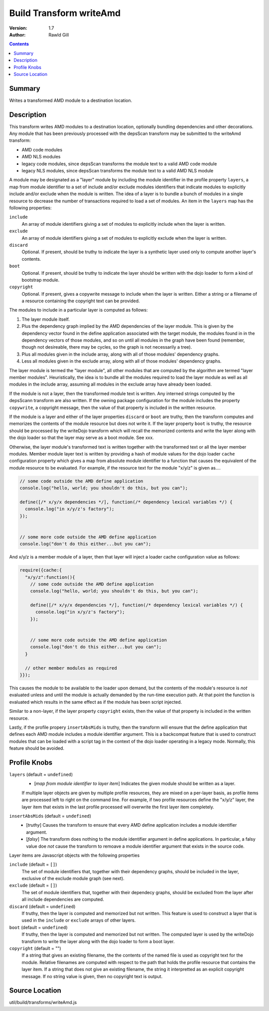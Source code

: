 .. _build/transforms/writeAmd:

Build Transform writeAmd
========================

:Version: 1.7
:Author: Rawld Gill

.. contents::
   :depth: 2

=======
Summary
=======

Writes a transformed AMD module to a destination location.

===========
Description
===========

This transform writes AMD modules to a destination location, optionally bundling dependencies and other decorations. Any
module that has been previously processed with the depsScan transform may be submitted to the writeAmd transform:

* AMD code modules

* AMD NLS modules

* legacy code modules, since depsScan transforms the module text to a valid AMD code module

* legacy NLS modules, since depsScan transforms the module text to a valid AMD NLS module

A module may be designated as a "layer" module by including the module identifier in the profile property ``layers``, a
map from module identifier to a set of include and/or exclude modules identifiers that indicate modules to explicitly
include and/or exclude when the module is written. The idea of a layer is to bundle a bunch of modules in a single
resource to decrease the number of transactions required to load a set of modules.  An item in the ``layers`` map has
the following properties:

``include``
  An array of module identifiers giving a set of modules to explicitly include when the layer is written.

``exclude``
  An array of module identifiers giving a set of modules to explicitly exclude when the layer is written.

``discard``
  Optional. If present, should be truthy to indicate the layer is a synthetic layer used only to compute another layer's
  contents.

``boot``
  Optional. If present, should be truthy to indicate the layer should be written with the dojo loader to form a kind of
  bootstrap module.

``copyright``
  Optional. If present, gives a copywrite message to include when the layer is written. Either a string or a filename
  of a resource containing the copyright text can be provided.

The modules to include in a particular layer is computed as follows:

1. The layer module itself.

2. Plus the dependency graph implied by the AMD dependencies of the layer module. This is given by the dependency vector
   found in the define application associated with the target module, the modules found in in the dependency vectors of
   those modules, and so on until all modules in the graph have been found (remember, though not desireable, there may
   be cycles, so the graph is not necessarily a tree).

3. Plus all modules given in the include array, along with all of those modules' dependency graphs.

4. Less all modules given in the exclude array, along with all of those modules' dependency graphs.

The layer module is termed the "layer module", all other modules that are computed by the algorithm are termed "layer
member modules". Heuristically, the idea is to bundle all the modules required to load the layer module as well as all
modules in the include array, assuming all modules in the exclude array have already been loaded.

If the module is not a layer, then the transformed module text is written. Any interned strings computed by the
depsScann transform are also written. If the owning package configuration for the module includes the property
``copywrite``, a copyright message, then the value of that property is included in the written resource.

If the module is a layer and either of the layer properties ``discard`` or ``boot`` are truthy, then the transform
computes and memorizes the contents of the module resource but does not write it. If the layer property ``boot`` is
truthy, the resource should be processed by the writeDojo transform which will recall the memorized contents and write
the layer along with the dojo loader so that the layer may serve as a boot module. See xxx.

Otherwise, the layer module's transformed text is written together with the transformed text or all the layer member
modules. Member module layer text is written by providing a hash of module values for the dojo loader ``cache``
configuration property which gives a map from absolute module identifier to a function that causes the equivalent of the
module resource to be evaluated. For example, if the resource text for the module "x/y/z" is given as....

.. code-block :: javascript

  // some code outside the AMD define application
  console.log("hello, world; you shouldn't do this, but you can");
  
  define([/* x/y/x dependencies */], function(/* dependency lexical variables */) {
    console.log("in x/y/z's factory");
  });
  
  
  // some more code outside the AMD define application
  console.log("don't do this either...but you can");

And x/y/z is a member module of a layer, then that layer will inject a loader cache configuration value as follows:

.. code-block :: javascript

  require({cache:{
    "x/y/z":function(){
      // some code outside the AMD define application
      console.log("hello, world; you shouldn't do this, but you can");
      
      define([/* x/y/x dependencies */], function(/* dependency lexical variables */) {
        console.log("in x/y/z's factory");
      });
      
      
      // some more code outside the AMD define application
      console.log("don't do this either...but you can");
    }
    
    // other member modules as required
  }});

This causes the module to be available to the loader upon demand, but the contents of the module's resource is *not*
evaluated unless and until the module is actually demanded by the run-time execution path. At that point the function is
evaluated which results in the same effect as if the module has been script injected.

Similar to a non-layer, if the layer property ``copyright`` exists, then the value of that property is included in the
written resource.

Lastly, if the profile propery ``insertAbsMids`` is truthy, then the transform will ensure that the define application
that defines each AMD module includes a module identifier argument. This is a backcompat feature that is used to
construct modules that can be loaded with a script tag in the context of the dojo loader operating in a legacy
mode. Normally, this feature should be avoided.

=============
Profile Knobs
=============


``layers`` (default = ``undefined``)
  * [*map from module identifier to layer item*] Indicates the given module should be written as a layer.

  If multiple layer objects are given by multiple profile resources, they are mixed on a per-layer basis, as profile
  items are processed left to right on the command line. For example, if two profile resources define the "x/y/z" layer,
  the layer item that exists in the last profile processed will overwrite the first layer item completely.

``insertAbsMids`` (default = ``undefined``)
  * [*truthy*] Causes the transform to ensure that every AMD define application includes a module identifier argument.

  * [*falsy*] The transform does nothing to the module identifier argument in define applications. In particular, a
    falsy value doe *not* cause the transform to remoave a module identifier argument that exists in the source code.

Layer items are Javascript objects with the following properties

``include`` (default = ``[]``)
  The set of module identifiers that, together with their dependency graphs, should be included in the layer, exclusive
  of the exclude module graph (see next).

``exclude`` (default = ``[]``)
  The set of module identifiers that, together with their dependecy graphs, should be excluded from the layer after all
  include dependencies are computed.

``discard`` (default = ``undefined``)
  If truthy, then the layer is computed and memorized but not written. This feature is used to construct a layer that is
  used in the ``include`` or ``exclude`` arrays of other layers.

``boot`` (default = ``undefined``)
  If truthy, then the layer is computed and memorized but not written. The computed layer is used by the writeDojo
  transform to write the layer along with the dojo loader to form a boot layer.

``copyright`` (default = "")
  If a string that gives an existing filename, the the contents of the named file is used as copyright text for the
  module. Relative filenames are computed with respect to the path that holds the profile resource that contains the
  layer item. If a string that does not give an existing filename, the string it interpretted as an explicit copyright
  message. If no string value is given, then no copyright text is output.

===============
Source Location
===============

util/build/transforms/writeAmd.js
